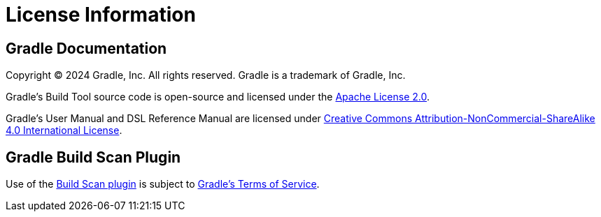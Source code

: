 // Copyright (C) 2024 Gradle, Inc.
//
// Licensed under the Creative Commons Attribution-Noncommercial-ShareAlike 4.0 International License.;
// you may not use this file except in compliance with the License.
// You may obtain a copy of the License at
//
//      https://creativecommons.org/licenses/by-nc-sa/4.0/
//
// Unless required by applicable law or agreed to in writing, software
// distributed under the License is distributed on an "AS IS" BASIS,
// WITHOUT WARRANTIES OR CONDITIONS OF ANY KIND, either express or implied.
// See the License for the specific language governing permissions and
// limitations under the License.

[[license]]
= License Information

[[sec:gradle_documentation]]
== Gradle Documentation

Copyright © 2024 Gradle, Inc. All rights reserved.
Gradle is a trademark of Gradle, Inc.

Gradle's Build Tool source code is open-source and licensed under the link:https://github.com/gradle/gradle/blob/master/LICENSE[Apache License 2.0].

Gradle's User Manual and DSL Reference Manual are licensed under link:http://creativecommons.org/licenses/by-nc-sa/4.0/[Creative Commons Attribution-NonCommercial-ShareAlike 4.0 International License].

[[licenses:build_scan_plugin]]
== Gradle Build Scan Plugin

Use of the link:https://scans.gradle.com/plugin/[Build Scan plugin] is subject to link:https://gradle.com/legal/terms-of-service/[Gradle's Terms of Service].
